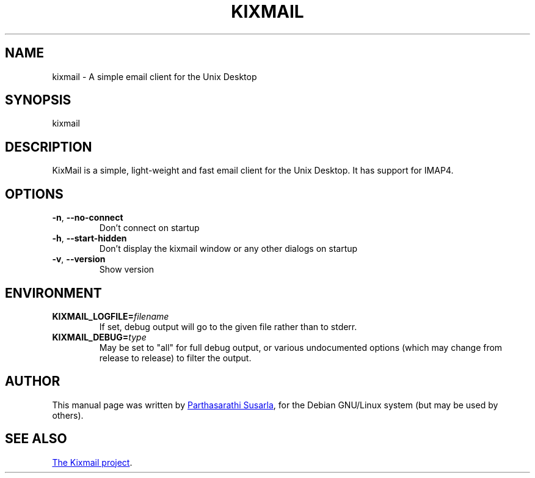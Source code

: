 .TH KIXMAIL "1" "November 2012" "Kixmail project" "User Commands"
.SH NAME
kixmail \- A simple email client for the Unix Desktop
.SH SYNOPSIS
kixmail
.SH DESCRIPTION
KixMail is a simple, light-weight and fast email client for the Unix Desktop.
It has support for IMAP4.
.PP
.SH OPTIONS
.TP
.BR \-n ,\  \-\-no\-connect
Don't connect on startup
.TP
.BR \-h ,\  \-\-start\-hidden
Don't display the kixmail window or any other dialogs on startup
.TP
.BR \-v ,\  \-\-version
Show version
.SH ENVIRONMENT
.TP
.BI KIXMAIL_LOGFILE= filename
If set, debug output will go to the given file rather than to stderr.
.TP
.BI KIXMAIL_DEBUG= type
May be set to "all" for full debug output, or various undocumented options
(which may change from release to release) to filter the output.
.SH AUTHOR
This manual page was written by
.MT ajaysusarla@gmail.com
Parthasarathi Susarla
.ME ,
for the Debian GNU/Linux system (but may be used by others).
.SH SEE ALSO
.UR https://github.com/ajaysusarla/kixmail/wiki
The Kixmail project
.UE .

